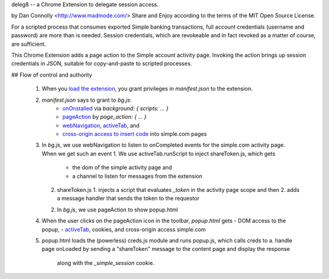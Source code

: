 deleg8 -- a Chrome Extension to delegate session access.

by Dan Connolly <http://www.madmode.com/>
Share and Enjoy according to the terms of the MIT Open Source License.

For a scripted process that consumes exported Simple banking
transactions, full account credentials (username and password) are
more than is needed. Session credentials, which are revokeable and in
fact revoked as a matter of course, are sufficient.

This Chrome Extension adds a page action to the Simple account
activity page. Invoking the action brings up session credentials in
JSON, suitable for copy-and-paste to scripted processes.

## Flow of control and authority

 1. When you `load the extension`__, you grant privileges in `manifest.json` to the extension.
 2. `manifest.json` says to grant to `bg.js`:
       - `onOnstalled`__ via `background: { scripts: ... }`
       - `pageAction`__ by `page_action: { ... }`
       - `webNavigation`__, activeTab_, and
       - `cross-origin access to insert code`__ into simple.com pages
 3. In `bg.js`, we use webNavigation to listen to onCompleted events for the simple.com activity page.
    When we get such an event
    1. We use activeTab.runScript to inject shareToken.js, which gets
       - the dom of the simple activity page and
       - a channel to listen for messages from the extension
    2. shareToken.js
       1. injects a script that evaluates `_token` in the activity page scope and then
       2. adds a message handler that sends the token to the requestor
    2. In `bg.js`, we use pageAction to show popup.html
 4. When the user clicks on the pageAction icon in the toolbar, `popup.html` gets
    - DOM access to the popup,
    - activeTab_, cookies, and cross-origin access simple.com
 5. popup.html loads the (powerless) creds.js module and runs popup.js, which calls creds to
    a. handle page onLoaded by sending a "shareToken" message to the content page and display the response
       along with the `_simple_session` cookie.

__ https://developer.chrome.com/extensions/getstarted#unpacked
__ https://developer.chrome.com/extensions/runtime#event-onInstalled
__ https://developer.chrome.com/extensions/pageAction
__ https://developer.chrome.com/extensions/webNavigation
__ https://developer.chrome.com/extensions/content_scripts#pi
.. _activeTab: https://developer.chrome.com/extensions/activeTab

